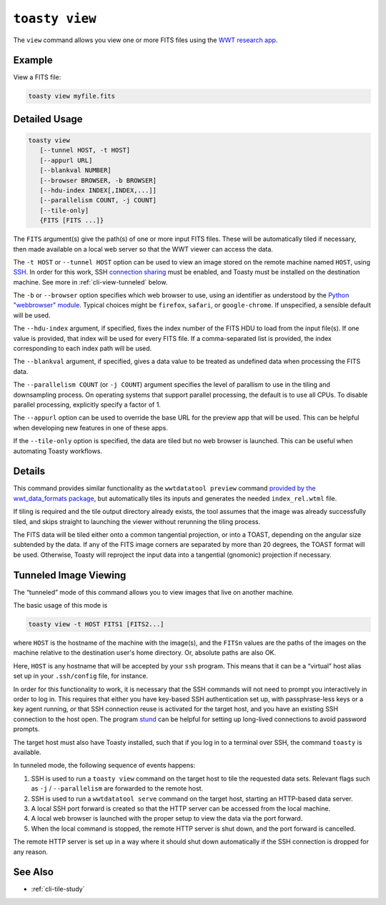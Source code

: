 .. _cli-view:

=======================
``toasty view``
=======================

The ``view`` command allows you view one or more FITS files using the `WWT
research app`_.

.. _WWT research app: https://docs.worldwidetelescope.org/research-app/latest/


Example
=======

View a FITS file:

.. code-block:: shell

   toasty view myfile.fits


Detailed Usage
==============

.. code-block:: shell

   toasty view
      [--tunnel HOST, -t HOST]
      [--appurl URL]
      [--blankval NUMBER]
      [--browser BROWSER, -b BROWSER]
      [--hdu-index INDEX[,INDEX,...]]
      [--parallelism COUNT, -j COUNT]
      [--tile-only]
      {FITS [FITS ...]}

The ``FITS`` argument(s) give the path(s) of one or more input FITS files. These
will be automatically tiled if necessary, then made available on a local web
server so that the WWT viewer can access the data.

The ``-t HOST`` or ``--tunnel HOST`` option can be used to view an image stored
on the remote machine named ``HOST``, using `SSH`_. In order for this work, SSH
`connection sharing`_ must be enabled, and Toasty must be installed on the
destination machine. See more in :ref:`cli-view-tunneled` below.

.. _SSH: https://en.wikipedia.org/wiki/Secure_Shell
.. _connection sharing: https://en.wikibooks.org/wiki/OpenSSH/Cookbook/Multiplexing

The ``-b`` or ``--browser`` option specifies which web browser to use, using an
identifier as understood by the `Python "webbrowser" module`_. Typical choices
might be ``firefox``, ``safari``, or ``google-chrome``. If unspecified, a
sensible default will be used.

.. _Python "webbrowser" module: https://docs.python.org/3/library/webbrowser.html

The ``--hdu-index`` argument, if specified, fixes the index number of the FITS
HDU to load from the input file(s). If one value is provided, that index will be
used for every FITS file. If a comma-separated list is provided, the index
corresponding to each index path will be used.

The ``--blankval`` argument, if specified, gives a data value to be treated as
undefined data when processing the FITS data.

The ``--parallelism COUNT`` (or ``-j COUNT``) argument specifies the level of
parallism to use in the tiling and downsampling process. On operating systems
that support parallel processing, the default is to use all CPUs. To disable
parallel processing, explicitly specify a factor of 1.

The ``--appurl`` option can be used to override the base URL for the preview app
that will be used. This can be helpful when developing new features in one of
these apps.

If the ``--tile-only`` option is specified, the data are tiled but no web
browser is launched. This can be useful when automating Toasty workflows.


Details
=======

This command provides similar functionality as the ``wwtdatatool preview``
command `provided by the wwt_data_formats package`_, but automatically tiles its
inputs and generates the needed ``index_rel.wtml`` file.

.. _provided by the wwt_data_formats package: https://wwt-data-formats.readthedocs.io/en/latest/cli/preview.html

If tiling is required and the tile output directory already exists, the tool
assumes that the image was already successfully tiled, and skips straight to
launching the viewer without rerunning the tiling process.

The FITS data will be tiled either onto a common tangential projection, or into
a TOAST, depending on the angular size subtended by the data. If any of the
FITS image corners are separated by more than 20 degrees, the TOAST format will
be used. Otherwise, Toasty will reproject the input data into a tangential
(gnomonic) projection if necessary.



.. _cli-view-tunneled:

Tunneled Image Viewing
======================

The “tunneled” mode of this command allows you to view images that live on
another machine.

The basic usage of this mode is


.. code-block:: shell

   toasty view -t HOST FITS1 [FITS2...]

where ``HOST`` is the hostname of the machine with the image(s), and the
``FITSn`` values are the paths of the images on the machine relative to the
destination user's home directory. Or, absolute paths are also OK.

Here, ``HOST`` is any hostname that will be accepted by your ``ssh`` program.
This means that it can be a “virtual” host alias set up in your ``.ssh/config``
file, for instance.

In order for this functionality to work, it is necessary that the SSH commands
will not need to prompt you interactively in order to log in. This requires that
either you have key-based SSH authentication set up, with passphrase-less keys
or a key agent running, *or* that SSH connection reuse is activated for the
target host, and you have an existing SSH connection to the host open. The
program `stund`_ can be helpful for setting up long-lived connections to avoid
password prompts.

.. _stund: https://github.com/pkgw/stund

The target host must also have Toasty installed, such that if you log in to a
terminal over SSH, the command ``toasty`` is available.

In tunneled mode, the following sequence of events happens:

1. SSH is used to run a ``toasty view`` command on the target host to tile the
   requested data sets. Relevant flags such as ``-j`` / ``--parallelism`` are
   forwarded to the remote host.
2. SSH is used to run a ``wwtdatatool serve`` command on the target host,
   starting an HTTP-based data server.
3. A local SSH port forward is created so that the HTTP server can be accessed
   from the local machine.
4. A local web browser is launched with the proper setup to view the data via
   the port forward.
5. When the local command is stopped, the remote HTTP server is shut down, and
   the port forward is cancelled.

The remote HTTP server is set up in a way where it should shut down
automatically if the SSH connection is dropped for any reason.


See Also
========

- :ref:`cli-tile-study`
